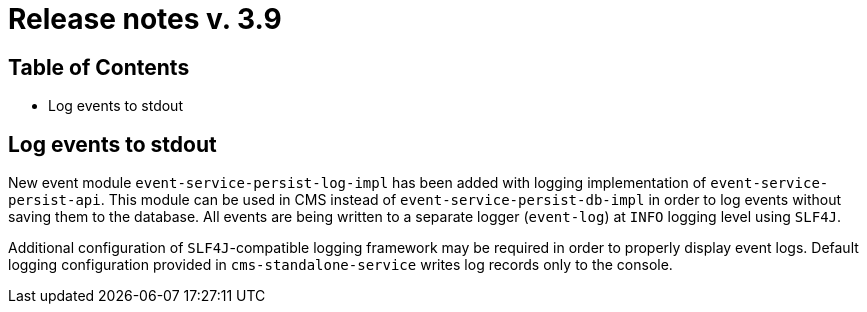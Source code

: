 = Release notes v. 3.9

== Table of Contents
* Log events to stdout

== Log events to stdout
New event module `event-service-persist-log-impl` has been added with logging implementation of `event-service-persist-api`.
This module can be used in CMS instead of `event-service-persist-db-impl` in order to log events without saving them to the database.
All events are being written to a separate logger (`event-log`) at `INFO` logging level using `SLF4J`.

Additional configuration of `SLF4J`-compatible logging framework may be required in order to properly display event logs.
Default logging configuration provided in `cms-standalone-service` writes log records only to the console.
